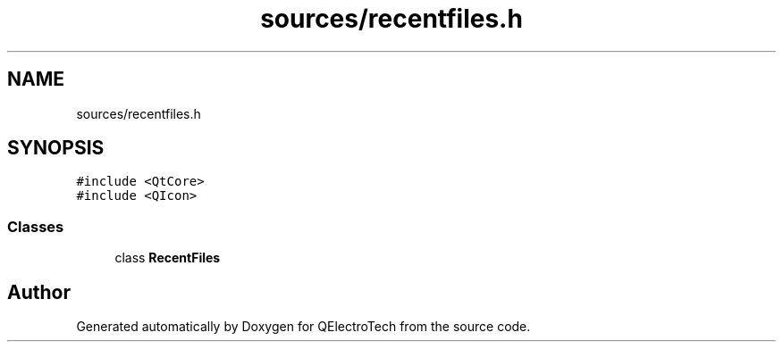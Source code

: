 .TH "sources/recentfiles.h" 3 "Thu Aug 27 2020" "Version 0.8-dev" "QElectroTech" \" -*- nroff -*-
.ad l
.nh
.SH NAME
sources/recentfiles.h
.SH SYNOPSIS
.br
.PP
\fC#include <QtCore>\fP
.br
\fC#include <QIcon>\fP
.br

.SS "Classes"

.in +1c
.ti -1c
.RI "class \fBRecentFiles\fP"
.br
.in -1c
.SH "Author"
.PP 
Generated automatically by Doxygen for QElectroTech from the source code\&.
